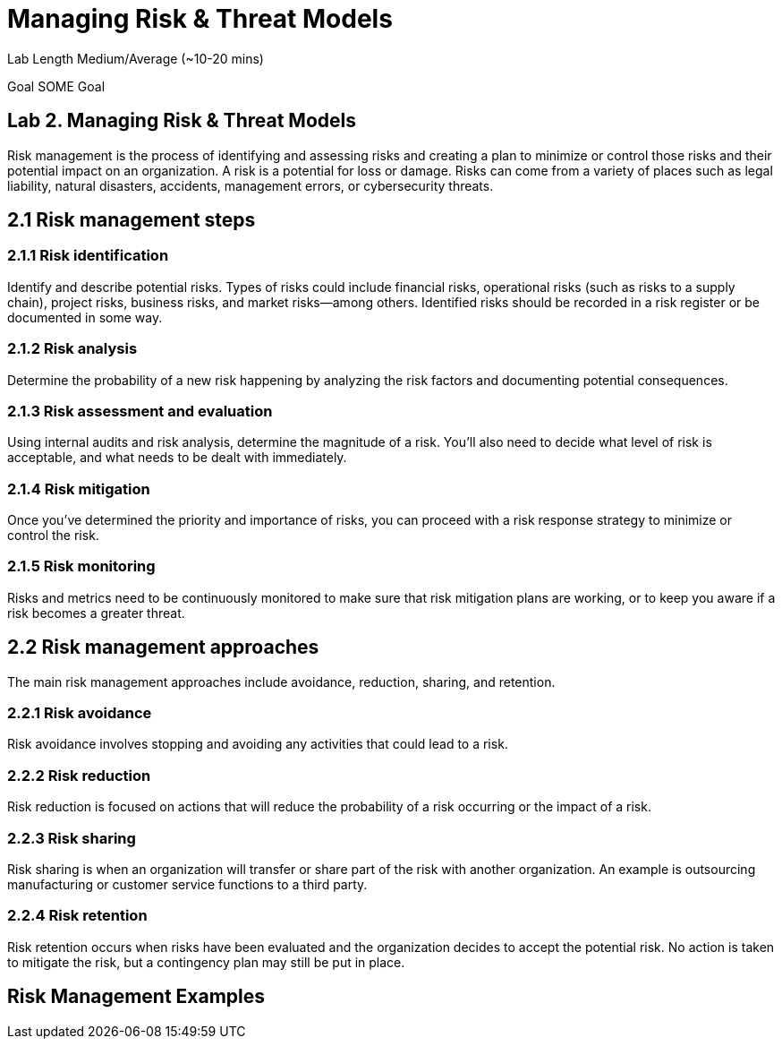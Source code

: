 # Managing Risk & Threat Models


Lab Length
Medium/Average (~10-20 mins)

Goal
SOME Goal

== Lab 2. Managing Risk & Threat Models


Risk management is the process of identifying and assessing risks and creating a plan to minimize or control those risks and their potential impact on an organization. A risk is a potential for loss or damage. Risks can come from a variety of places such as legal liability, natural disasters, accidents, management errors, or cybersecurity threats.

== 2.1 Risk management steps

=== 2.1.1 Risk identification

Identify and describe potential risks. Types of risks could include financial risks, operational risks (such as risks to a supply chain), project risks, business risks, and market risks—among others. Identified risks should be recorded in a risk register or be documented in some way.

=== 2.1.2 Risk analysis

Determine the probability of a new risk happening by analyzing the risk factors and documenting potential consequences.

=== 2.1.3 Risk assessment and evaluation

Using internal audits and risk analysis, determine the magnitude of a risk. You’ll also need to decide what level of risk is acceptable, and what needs to be dealt with immediately.  

=== 2.1.4 Risk mitigation
Once you’ve determined the priority and importance of risks, you can proceed with a risk response strategy to minimize or control the risk. 

=== 2.1.5 Risk monitoring
Risks and metrics need to be continuously monitored to make sure that risk mitigation plans are working, or to keep you aware if a risk becomes a greater threat.

== 2.2 Risk management approaches

The main risk management approaches include avoidance, reduction, sharing, and retention.

=== 2.2.1 Risk avoidance

Risk avoidance involves stopping and avoiding any activities that could lead to a risk.

=== 2.2.2 Risk reduction

Risk reduction is focused on actions that will reduce the probability of a risk occurring or the impact of a risk.

=== 2.2.3 Risk sharing

Risk sharing is when an organization will transfer or share part of the risk with another organization. An example is outsourcing manufacturing or customer service functions to a third party.

=== 2.2.4 Risk retention

Risk retention occurs when risks have been evaluated and the organization decides to accept the potential risk. No action is taken to mitigate the risk, but a contingency plan may still be put in place.

== Risk Management Examples


